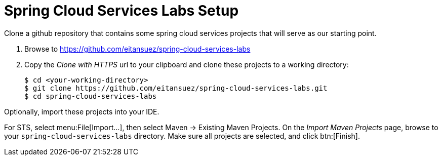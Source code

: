 = Spring Cloud Services Labs Setup

Clone a github repository that contains some spring cloud services projects that will serve as our starting point.

. Browse to https://github.com/eitansuez/spring-cloud-services-labs[^]

. Copy the _Clone with HTTPS_ url to your clipboard and clone these projects to a working directory:
+
[source,bash]
----
$ cd <your-working-directory>
$ git clone https://github.com/eitansuez/spring-cloud-services-labs.git
$ cd spring-cloud-services-labs
----

Optionally, import these projects into your IDE.

For STS, select menu:File[Import...], then select Maven -> Existing Maven Projects. On the _Import Maven Projects_ page, browse to your `spring-cloud-services-labs` directory. Make sure all projects are selected, and click btn:[Finish].
